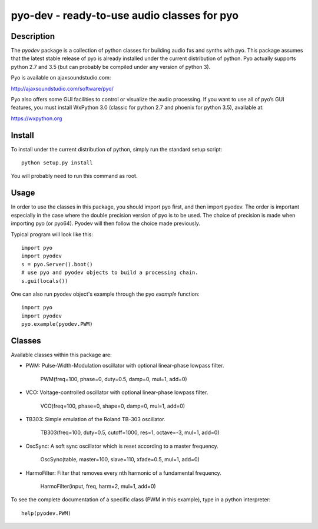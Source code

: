 pyo-dev - ready-to-use audio classes for pyo
============================================

Description
-----------

The `pyodev` package is a collection of python classes for building audio
fxs and synths with pyo. This package assumes that the latest stable release
of pyo is already installed under the current distribution of python. Pyo
actually supports python 2.7 and 3.5 (but can probably be compiled under any
version of python 3).

Pyo is available on ajaxsoundstudio.com:

`http://ajaxsoundstudio.com/software/pyo/ <http://ajaxsoundstudio.com/software/pyo/>`_

Pyo also offers some GUI facilities to control or visualize the audio
processing. If you want to use all of pyo’s GUI features, you must install
WxPython 3.0 (classic for python 2.7 and phoenix for python 3.5), available
at:

`https://wxpython.org <https://wxpython.org>`_

Install
-------

To install under the current distribution of python, simply run the standard
setup script::

    python setup.py install

You will probably need to run this command as root.

Usage
-----

In order to use the classes in this package, you should import pyo first, and
then import pyodev. The order is important especially in the case where the
double precision version of pyo is to be used. The choice of precision is made
when importing pyo (or pyo64). Pyodev will then follow the choice made previously.

Typical program will look like this::

    import pyo
    import pyodev
    s = pyo.Server().boot()
    # use pyo and pyodev objects to build a processing chain.
    s.gui(locals())

One can also run pyodev object's example through the pyo `example` function::

    import pyo
    import pyodev
    pyo.example(pyodev.PWM)

Classes
-------

Available classes within this package are:

* PWM: Pulse-Width-Modulation oscillator with optional linear-phase lowpass filter.

    PWM(freq=100, phase=0, duty=0.5, damp=0, mul=1, add=0)

* VCO: Voltage-controlled oscillator with optional linear-phase lowpass filter.

    VCO(freq=100, phase=0, shape=0, damp=0, mul=1, add=0)

* TB303: Simple emulation of the Roland TB-303 oscillator.

    TB303(freq=100, duty=0.5, cutoff=1000, res=1, octave=-3, mul=1, add=0)

* OscSync: A soft sync oscillator which is reset according to a master frequency.

    OscSync(table, master=100, slave=110, xfade=0.5, mul=1, add=0)

* HarmoFilter: Filter that removes every nth harmonic of a fundamental frequency.

    HarmoFilter(input, freq, harm=2, mul=1, add=0)

To see the complete documentation of a specific class (PWM in this example),
type in a python interpreter::

    help(pyodev.PWM)

